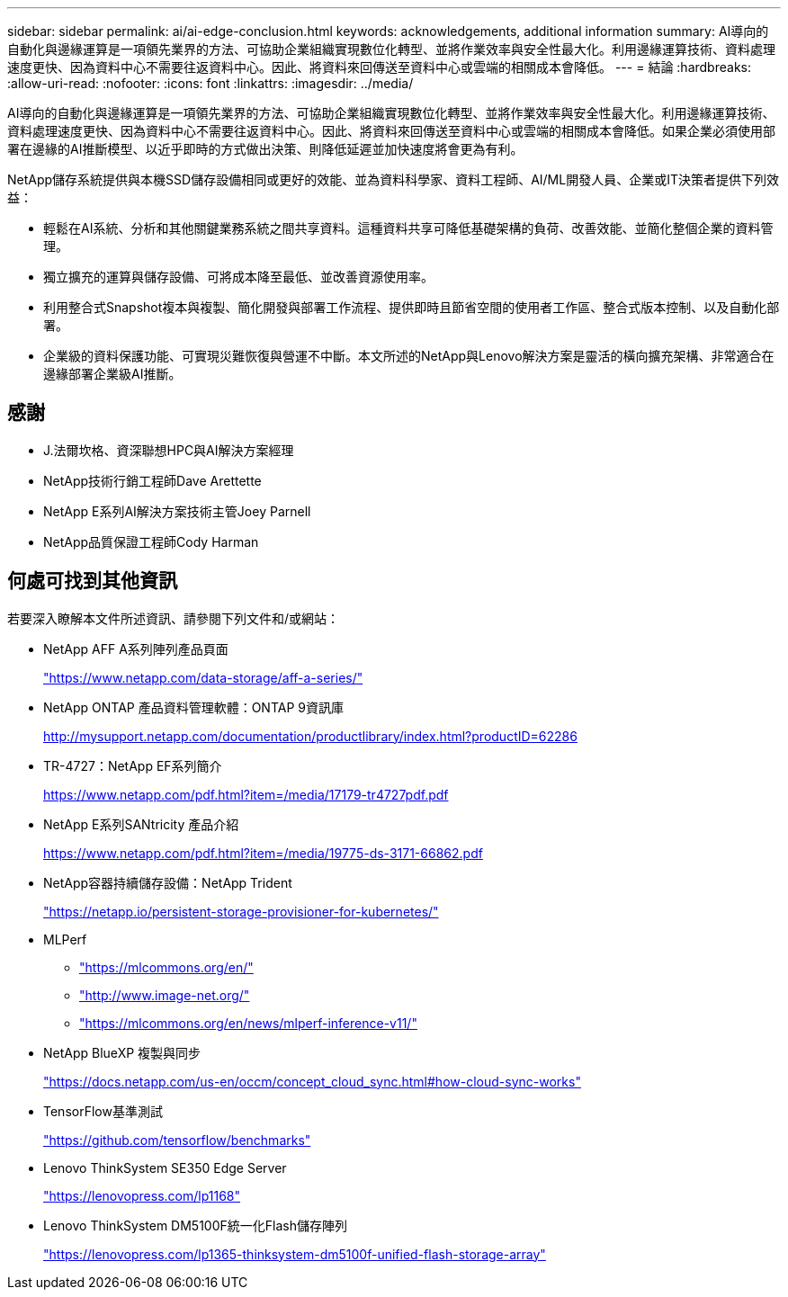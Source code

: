 ---
sidebar: sidebar 
permalink: ai/ai-edge-conclusion.html 
keywords: acknowledgements, additional information 
summary: AI導向的自動化與邊緣運算是一項領先業界的方法、可協助企業組織實現數位化轉型、並將作業效率與安全性最大化。利用邊緣運算技術、資料處理速度更快、因為資料中心不需要往返資料中心。因此、將資料來回傳送至資料中心或雲端的相關成本會降低。 
---
= 結論
:hardbreaks:
:allow-uri-read: 
:nofooter: 
:icons: font
:linkattrs: 
:imagesdir: ../media/


[role="lead"]
AI導向的自動化與邊緣運算是一項領先業界的方法、可協助企業組織實現數位化轉型、並將作業效率與安全性最大化。利用邊緣運算技術、資料處理速度更快、因為資料中心不需要往返資料中心。因此、將資料來回傳送至資料中心或雲端的相關成本會降低。如果企業必須使用部署在邊緣的AI推斷模型、以近乎即時的方式做出決策、則降低延遲並加快速度將會更為有利。

NetApp儲存系統提供與本機SSD儲存設備相同或更好的效能、並為資料科學家、資料工程師、AI/ML開發人員、企業或IT決策者提供下列效益：

* 輕鬆在AI系統、分析和其他關鍵業務系統之間共享資料。這種資料共享可降低基礎架構的負荷、改善效能、並簡化整個企業的資料管理。
* 獨立擴充的運算與儲存設備、可將成本降至最低、並改善資源使用率。
* 利用整合式Snapshot複本與複製、簡化開發與部署工作流程、提供即時且節省空間的使用者工作區、整合式版本控制、以及自動化部署。
* 企業級的資料保護功能、可實現災難恢復與營運不中斷。本文所述的NetApp與Lenovo解決方案是靈活的橫向擴充架構、非常適合在邊緣部署企業級AI推斷。




== 感謝

* J.法爾坎格、資深聯想HPC與AI解決方案經理
* NetApp技術行銷工程師Dave Arettette
* NetApp E系列AI解決方案技術主管Joey Parnell
* NetApp品質保證工程師Cody Harman




== 何處可找到其他資訊

若要深入瞭解本文件所述資訊、請參閱下列文件和/或網站：

* NetApp AFF A系列陣列產品頁面
+
https://www.netapp.com/data-storage/aff-a-series/["https://www.netapp.com/data-storage/aff-a-series/"^]

* NetApp ONTAP 產品資料管理軟體：ONTAP 9資訊庫
+
http://mysupport.netapp.com/documentation/productlibrary/index.html?productID=62286["http://mysupport.netapp.com/documentation/productlibrary/index.html?productID=62286"^]

* TR-4727：NetApp EF系列簡介
+
https://www.netapp.com/pdf.html?item=/media/17179-tr4727pdf.pdf["https://www.netapp.com/pdf.html?item=/media/17179-tr4727pdf.pdf"^]

* NetApp E系列SANtricity 產品介紹
+
https://www.netapp.com/pdf.html?item=/media/19775-ds-3171-66862.pdf["https://www.netapp.com/pdf.html?item=/media/19775-ds-3171-66862.pdf"^]

* NetApp容器持續儲存設備：NetApp Trident
+
https://netapp.io/persistent-storage-provisioner-for-kubernetes/["https://netapp.io/persistent-storage-provisioner-for-kubernetes/"^]

* MLPerf
+
** https://mlcommons.org/en/["https://mlcommons.org/en/"^]
** http://www.image-net.org/["http://www.image-net.org/"^]
** https://mlcommons.org/en/news/mlperf-inference-v11/["https://mlcommons.org/en/news/mlperf-inference-v11/"^]


* NetApp BlueXP 複製與同步
+
https://docs.netapp.com/us-en/occm/concept_cloud_sync.html#how-cloud-sync-works["https://docs.netapp.com/us-en/occm/concept_cloud_sync.html#how-cloud-sync-works"^]

* TensorFlow基準測試
+
https://github.com/tensorflow/benchmarks["https://github.com/tensorflow/benchmarks"^]

* Lenovo ThinkSystem SE350 Edge Server
+
https://lenovopress.com/lp1168["https://lenovopress.com/lp1168"^]

* Lenovo ThinkSystem DM5100F統一化Flash儲存陣列
+
https://lenovopress.com/lp1365-thinksystem-dm5100f-unified-flash-storage-array["https://lenovopress.com/lp1365-thinksystem-dm5100f-unified-flash-storage-array"]


